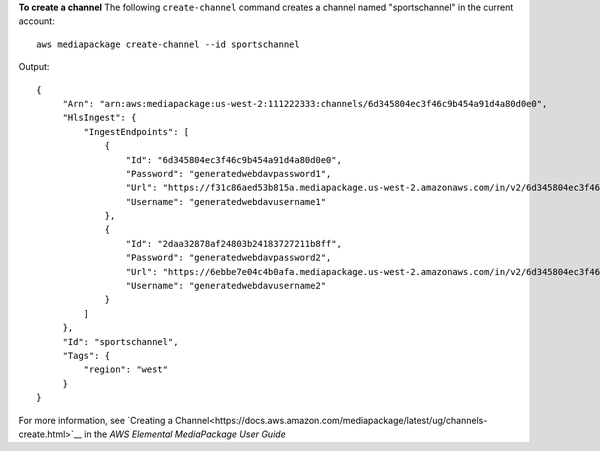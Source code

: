 **To create a channel**
The following ``create-channel`` command creates a channel named "sportschannel" in the current account::
    aws mediapackage create-channel --id sportschannel
Output::

 {      "Arn": "arn:aws:mediapackage:us-west-2:111222333:channels/6d345804ec3f46c9b454a91d4a80d0e0",      "HlsIngest": {          "IngestEndpoints": [              {                  "Id": "6d345804ec3f46c9b454a91d4a80d0e0",                  "Password": "generatedwebdavpassword1",                  "Url": "https://f31c86aed53b815a.mediapackage.us-west-2.amazonaws.com/in/v2/6d345804ec3f46c9b454a91d4a80d0e0/6d345804ec3f46c9b454a91d4a80d0e0/channel",                  "Username": "generatedwebdavusername1"              },              {                  "Id": "2daa32878af24803b24183727211b8ff",                  "Password": "generatedwebdavpassword2",                  "Url": "https://6ebbe7e04c4b0afa.mediapackage.us-west-2.amazonaws.com/in/v2/6d345804ec3f46c9b454a91d4a80d0e0/2daa32878af24803b24183727211b8ff/channel",                  "Username": "generatedwebdavusername2"              }          ]      },      "Id": "sportschannel",      "Tags": {
          "region": "west"
      } }                

For more information, see `Creating a Channel<https://docs.aws.amazon.com/mediapackage/latest/ug/channels-create.html>`__ in the *AWS Elemental MediaPackage User Guide*
